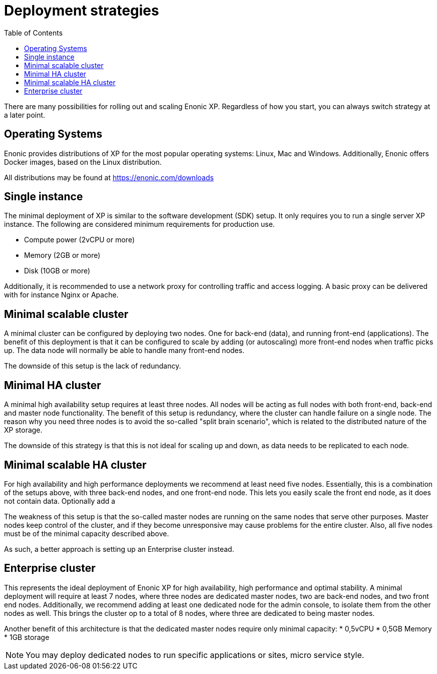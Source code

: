 = Deployment strategies
:toc: right
:imagesdir: images

There are many possibilities for rolling out and scaling Enonic XP.
Regardless of how you start, you can always switch strategy at a later point.

== Operating Systems

Enonic provides distributions of XP for the most popular operating systems: Linux, Mac and Windows.
Additionally, Enonic offers Docker images, based on the Linux distribution.

All distributions may be found at https://enonic.com/downloads

== Single instance

The minimal deployment of XP is similar to the software development (SDK) setup.
It only requires you to run a single server XP instance.
The following are considered minimum requirements for production use.

* Compute power (2vCPU or more)
* Memory (2GB or more)
* Disk (10GB or more)

Additionally, it is recommended to use a network proxy for controlling traffic and access logging.
A basic proxy can be delivered with for instance Nginx or Apache.

== Minimal scalable cluster

A minimal cluster can be configured by deploying two nodes.
One for back-end (data), and running front-end (applications).
The benefit of this deployment is that it can be configured to scale by adding (or autoscaling) more front-end nodes when traffic picks up.
The data node will normally be able to handle many front-end nodes.

The downside of this setup is the lack of redundancy.

== Minimal HA cluster

A minimal high availability setup requires at least three nodes.
All nodes will be acting as full nodes with both front-end, back-end and master node functionality.
The benefit of this setup is redundancy, where the cluster can handle failure on a single node.
The reason why you need three nodes is to avoid the so-called "split brain scenario",
which is related to the distributed nature of the XP storage.

The downside of this strategy is that this is not ideal for scaling up and down,
as data needs to be replicated to each node.

== Minimal scalable HA cluster

For high availability and high performance deployments we recommend at least need five nodes.
Essentially, this is a combination of the setups above, with three back-end nodes, and one front-end node.
This lets you easily scale the front end node, as it does not contain data. Optionally add a

The weakness of this setup is that the so-called master nodes are running on the same nodes that serve other purposes.
Master nodes keep control of the cluster, and if they become unresponsive may cause problems for the entire cluster.
Also, all five nodes must be of the minimal capacity described above.

As such, a better approach is setting up an Enterprise cluster instead.

== Enterprise cluster

This represents the ideal deployment of Enonic XP for high availability, high performance and optimal stability.
A minimal deployment will require at least 7 nodes,
where three nodes are dedicated master nodes, two are back-end nodes, and two front end nodes.
Additionally, we recommend adding at least one dedicated node for the admin console, to isolate them from the other nodes as well.
This brings the cluster op to a total of 8 nodes, where three are dedicated to being master nodes.

Another benefit of this architecture is that the dedicated master nodes require only minimal capacity:
* 0,5vCPU
* 0,5GB Memory
* 1GB storage

NOTE: You may deploy dedicated nodes to run specific applications or sites, micro service style.

